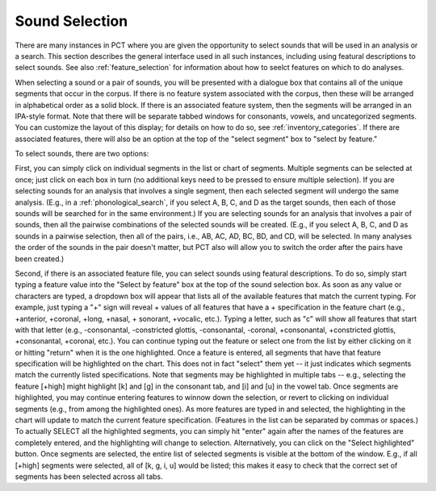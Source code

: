 .. _sound_selection:

***************
Sound Selection
***************

There are many instances in PCT where you are given the opportunity to
select sounds that will be used in an analysis or a search. This section
describes the general interface used in all such instances, including
using featural descriptions to select sounds. See also :ref:`feature_selection`
for information about how to seelct features on which to do analyses.

When selecting a sound or a pair of sounds, you will be presented with a
dialogue box that contains all of the unique segments that occur in the corpus.
If there is no feature system associated with the corpus, then these will
be arranged in alphabetical order as a solid block. If there is an
associated feature system, then the segments will be arranged in an
IPA-style format. Note that there will be separate tabbed windows for consonants, vowels, and uncategorized segments. You can customize the layout of this display; for
details on how to do so, see :ref:`inventory_categories`. If there are
associated features, there will also be an option at the top of the
"select segment" box to "select by feature."

To select sounds, there are two options:

First, you can simply click on individual segments in the list or chart
of segments. Multiple segments can be selected at once; just click on each box in turn (no additional keys need to be pressed to ensure multiple selection). If you are selecting
sounds for an analysis that involves a single segment, then each selected
segment will undergo the same analysis. (E.g., in a :ref:`phonological_search`,
if you select A, B, C, and D as the target sounds, then each of those sounds
will be searched for in the same environment.) If you are selecting sounds
for an analysis that involves a pair of sounds, then all the pairwise
combinations of the selected sounds will be created. (E.g., if you select
A, B, C, and D as sounds in a pairwise selection, then all of the pairs,
i.e., AB, AC, AD, BC, BD, and CD, will be selected. In many analyses the
order of the sounds in the pair doesn't matter, but PCT also will allow
you to switch the order after the pairs have been created.)

Second, if there is an associated feature file, you can select sounds
using featural descriptions. To do so, simply start typing a feature
value into the "Select by feature" box at the top of the sound selection
box. As soon as any value or characters are typed, a dropdown box will
appear that lists all of the available features that match the current typing.
For example, just typing a "+" sign will reveal + values of all features that
have a + specification in the feature chart (e.g., +anterior, +coronal, +long,
+nasal, + sonorant, +vocalic, etc.). Typing a letter, such as "c" will show
all features that start with that letter (e.g., -consonantal, -constricted
glottis, -consonantal, -coronal, +consonantal, +constricted glottis,
+consonantal, +coronal, etc.). You can continue typing out the feature
or select one from the list by either clicking on it or hitting "return"
when it is the one highlighted. Once a feature is entered, all segments
that have that feature specification will be highlighted on the
chart. This does not in fact "select" them yet -- it just indicates which
segments match the currently listed specifications. Note that segments may be highlighted in multiple tabs -- e.g., selecting the feature [+high] might highlight [k] and [ɡ] in the consonant tab, and [i] and [u] in the vowel tab.  Once segments are
highlighted, you may continue entering features to winnow down the
selection, or revert to clicking on individual segments (e.g., from among
the highlighted ones). As more features are typed in and selected, the
highlighting in the chart will update to match the current feature
specification. (Features in the list can be separated by commas or spaces.)
To actually SELECT all the highlighted segments, you can simply hit "enter"
again after the names of the features are completely entered, and the
highlighting will change to selection. Alternatively, you can click on
the "Select highlighted" button. Once segments are selected, the entire list of selected segments is visible at the bottom of the window. E.g., if all [+high] segments were selected, all of [k, ɡ, i, u] would be listed; this makes it easy to check that the correct set of segments has been selected across all tabs.




